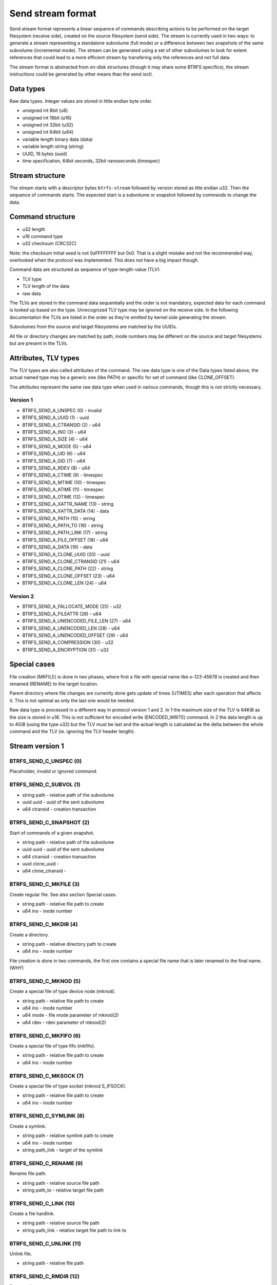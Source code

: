 Send stream format
==================

Send stream format represents a linear sequence of commands describing actions
to be performed on the target filesystem (receive side), created on the source
filesystem (send side). The stream is currently used in two ways: to generate a
stream representing a standalone subvolume (full mode) or a difference between
two snapshots of the same subvolume (incremental mode). The stream can be
generated using a set of other subvolumes to look for extent references that
could lead to a more efficient stream by transfering only the references and
not full data.

The stream format is abstracted from on-disk structures (though it may share
some BTRFS specifics), the stream instructions could be generated by other
means than the send ioctl.

Data types
----------

Raw data types. Integer values are stored in little endian byte order.

- unsigned int 8bit (u8)
- unsigned int 16bit (u16)
- unsigned int 32bit (u32)
- unsigned int 64bit (u64)
- variable length binary data (data)
- variable length string (string)
- UUID, 16 bytes (uuid)
- time specification, 64bit seconds, 32bit nanoseconds (timespec)

Stream structure
----------------

The stream starts with a descriptor bytes ``btrfs-stream`` followed by version
stored as litte endian u32. Then the sequence of commands starts. The expected
start is a subvolume or snapshot followed by commands to change the data.

Command structure
-----------------

- u32 length
- u16 command type
- u32 checksum (CRC32C)

Note: the checksum initial seed is not 0xFFFFFFFF but 0x0. That is a slight
mistake and not the recommended way, overlooked when the protocol was
implemented. This does not have a big impact though.

Command data are structured as sequence of type-length-value (TLV):

- TLV type
- TLV length of the data
- raw data

The TLVs are stored in the command data sequentially and the order is not
mandatory, expected data for each command is looked up based on the type.
Unrecognized TLV type may be ignored on the receive side. In the following
documentation the TLVs are listed in the order as they're emitted by kernel
side generating the stream.

Subvolumes from the source and target filesystems are matched by the UUIDs.

All file or directory changes are matched by path, inode numbers may be different
on the source and target filesystems but are present in the TLVs.

Attributes, TLV types
---------------------

The TLV types are also called attributes of the command. The raw data type is
one of the Data types listed above, the actual named type may be a generic one
(like PATH) or specific for set of command (like CLONE_OFFSET).

The attributes represent the same raw data type when used in various commands,
though this is not strictly necessary.

Version 1
^^^^^^^^^

- BTRFS_SEND_A_UNSPEC (0) - invalid
- BTRFS_SEND_A_UUID (1) - uuid
- BTRFS_SEND_A_CTRANSID (2) - u64
- BTRFS_SEND_A_INO (3) - u64
- BTRFS_SEND_A_SIZE (4) - u64
- BTRFS_SEND_A_MODE (5) - u64
- BTRFS_SEND_A_UID (6) - u64
- BTRFS_SEND_A_GID (7) - u64
- BTRFS_SEND_A_RDEV (8) - u64
- BTRFS_SEND_A_CTIME (9) - timespec
- BTRFS_SEND_A_MTIME (10) - timespec
- BTRFS_SEND_A_ATIME (11) - timespec
- BTRFS_SEND_A_OTIME (12) - timespec
- BTRFS_SEND_A_XATTR_NAME (13) - string
- BTRFS_SEND_A_XATTR_DATA (14) - data
- BTRFS_SEND_A_PATH (15) - string
- BTRFS_SEND_A_PATH_TO (16) - string
- BTRFS_SEND_A_PATH_LINK (17) - string
- BTRFS_SEND_A_FILE_OFFSET (18) - u64
- BTRFS_SEND_A_DATA (19) - data
- BTRFS_SEND_A_CLONE_UUID (20) - uuid
- BTRFS_SEND_A_CLONE_CTRANSID (21) - u64
- BTRFS_SEND_A_CLONE_PATH (22) - string
- BTRFS_SEND_A_CLONE_OFFSET (23) - u64
- BTRFS_SEND_A_CLONE_LEN (24) - u64

Version 2
^^^^^^^^^

- BTRFS_SEND_A_FALLOCATE_MODE (25) - u32
- BTRFS_SEND_A_FILEATTR (26) - u64
- BTRFS_SEND_A_UNENCODED_FILE_LEN (27) - u64
- BTRFS_SEND_A_UNENCODED_LEN (28) - u64
- BTRFS_SEND_A_UNENCODED_OFFSET (29) - u64
- BTRFS_SEND_A_COMPRESSION (30) - u32
- BTRFS_SEND_A_ENCRYPTION (31) -  u32

Special cases
-------------

File creation (MKFILE) is done in two phases, where first a file with special
name like *o-123-45678* is created and then renamed (RENAME) to the target
location.

Parent directory where file changes are currently done gets update of times
(UTIMES) after each operation that affects it. This is not optimal as only the
last one would be needed.

Raw data type is processed in a different way in protocol version 1 and 2. In 1
the maximum size of the TLV is 64KiB as the size is stored in u16. This is not
sufficient for encoded write (ENCODED_WRITE) command. In 2 the data length is
up to 4GiB (using the type u32) but the TLV must be last and the actual
length is calculated as the delta between the whole command and the TLV (ie.
ignoring the TLV header length).

Stream version 1
----------------

BTRFS_SEND_C_UNSPEC (0)
^^^^^^^^^^^^^^^^^^^^^^^

Placeholder, invalid or ignored command.

BTRFS_SEND_C_SUBVOL (1)
^^^^^^^^^^^^^^^^^^^^^^^

- string path - relative path of the subvolume
- uuid uuid - uuid of the sent subvolume
- u64 ctransid - creation transaction

BTRFS_SEND_C_SNAPSHOT (2)
^^^^^^^^^^^^^^^^^^^^^^^^^

Start of commands of a given snapshot.

- string path - relative path of the subvolume
- uuid uuid - uuid of the sent subvolume
- u64 ctransid - creation transaction
- uuid clone_uuid -
- u64 clone_ctransid -

BTRFS_SEND_C_MKFILE (3)
^^^^^^^^^^^^^^^^^^^^^^^

Create regular file. See also section Special cases.

- string path - relative file path to create
- u64 ino - inode number

BTRFS_SEND_C_MKDIR (4)
^^^^^^^^^^^^^^^^^^^^^^

Create a directory.

- string path - relative directory path to create
- u64 ino - inode number

File creation is done in two commands, the first one contains a special file name
that is later renamed to the final name. (WHY)

BTRFS_SEND_C_MKNOD (5)
^^^^^^^^^^^^^^^^^^^^^^

Create a special file of type device node (mknod).

- string path - relative file path to create
- u64 ino - inode number
- u64 mode - file mode parameter of mknod(2)
- u64 rdev - rdev parameter of mknod(2)

BTRFS_SEND_C_MKFIFO (6)
^^^^^^^^^^^^^^^^^^^^^^^

Create a special file of type fifo (mkfifo).

- string path - relative file path to create
- u64 ino - inode number

BTRFS_SEND_C_MKSOCK (7)
^^^^^^^^^^^^^^^^^^^^^^^

Create a special file of type socket (mknod S_IFSOCK).

- string path - relative file path to create
- u64 ino - inode number

BTRFS_SEND_C_SYMLINK (8)
^^^^^^^^^^^^^^^^^^^^^^^^

Create a symlink.

- string path - relative symlink path to create
- u64 ino - inode number
- string path_link - target of the symlink

BTRFS_SEND_C_RENAME (9)
^^^^^^^^^^^^^^^^^^^^^^^

Rename file path.

- string path - relative source file path
- string path_to - relative target file path

BTRFS_SEND_C_LINK (10)
^^^^^^^^^^^^^^^^^^^^^^

Create a file hardlink.

- string path - relative source file path
- string path_link - relative target file path to link to

BTRFS_SEND_C_UNLINK (11)
^^^^^^^^^^^^^^^^^^^^^^^^

Unlink file.

- string path - relative file path

BTRFS_SEND_C_RMDIR (12)
^^^^^^^^^^^^^^^^^^^^^^^

Remove directory.

- string path - relative directory path

BTRFS_SEND_C_SET_XATTR (13)
^^^^^^^^^^^^^^^^^^^^^^^^^^^

Set a value of extended attribute.

- string path - relative file path
- string xattr_name - name of the extended attribute
- data xattr_data - value of the extended attribute

BTRFS_SEND_C_REMOVE_XATTR (14)
^^^^^^^^^^^^^^^^^^^^^^^^^^^^^^

Remove an extended attribute.

- string path - relative file path
- string xattr_name - name of the extended attribute

BTRFS_SEND_C_WRITE (15)
^^^^^^^^^^^^^^^^^^^^^^^

Write file data to a given file offset.

- string path - relative file path
- u64 - file offset where to write data
- data - raw file data (varaible length)

BTRFS_SEND_C_CLONE (16)
^^^^^^^^^^^^^^^^^^^^^^^

Clone extents from another file.

- string path - relative file path
- u64 file_offset - offset in the source file to clone from
- u64 clone_len - length of cloned data
- uuid clone_uuid -
- u64 clone_ctransid -
- string clone_path - clone target relative file path
- u64 clone_offset - clone offset in the target file

BTRFS_SEND_C_TRUNCATE (17)
^^^^^^^^^^^^^^^^^^^^^^^^^^

Truncate file to a given length.

- string path - relative file path
- u64 size - truncate to given size

BTRFS_SEND_C_CHMOD (18)
^^^^^^^^^^^^^^^^^^^^^^^

Chmod a file or directory.

- string path - relative file path
- u64 mode - new mode

BTRFS_SEND_C_CHOWN (19)
^^^^^^^^^^^^^^^^^^^^^^^

Change file owner (uid) and group (gid), specified by numeric id. The uid/gid
must exist on the target filesystem, no mapping is done.

- string path - relative file path
- u64 uid - numeric used id
- u64 gid - numeric group id

BTRFS_SEND_C_UTIMES (20)
^^^^^^^^^^^^^^^^^^^^^^^^

Change file atime and mtime, nanosecond precision. While the ctime is also sent
it's not possible to change it using *utimensat*. The creation time is sent
since protocol version 2 but cannot be changed on the target filesystem.

- string path - relative file path
- timespec atime - file atime
- timespec mtime - file mtime
- timespec ctime - file ctime
- timespec otime - (since v2) file otime (creation time)

BTRFS_SEND_C_END (21)
^^^^^^^^^^^^^^^^^^^^^

Special command to denote end of one logical stream inside the whole stream
sequence. May or may not be processed by receiver.

BTRFS_SEND_C_UPDATE_EXTENT (22)
^^^^^^^^^^^^^^^^^^^^^^^^^^^^^^^

When send is generated without data (BTRFS_SEND_FLAG_NO_FILE_DATA), this command
informs about changed extent but does not send the actual data.

- string path - relative file path
- u64 file_offset - file offset where data were updated
- u64 size - length of the data

Stream version 2
----------------

BTRFS_SEND_C_FALLOCATE (23)
^^^^^^^^^^^^^^^^^^^^^^^^^^^

Change file extents to preallocated, punch hole or zero fill.

- string path - relative file path
- u32 fallocate_mode - which fallocate operation to do
- u64 file_offset - file offset where to apply the operation
- u64 size - length of the range

BTRFS_SEND_C_FILEATTR (24)
^^^^^^^^^^^^^^^^^^^^^^^^^^

File attributes, representing various flags (SETFLAGS ioctl, XFLAGS, BTRFS
specific inode flags). The value is set from BTRFS inode bits and the stream
format inherits that. Note that some flags like IMMUTABLE or APPEND may affect
ability to change other flags and that for some flags there's ready interface
to set them.

BTRFS_SEND_C_ENCODED_WRITE (25)
^^^^^^^^^^^^^^^^^^^^^^^^^^^^^^^

File data encoded by the source filesystem and written directly to the target
filesystem, without any other transformation. The data can be compressed or
encrypted and the payload depends on presence of the TLVs.

- string path - relative file path
- u64 file_offset - file offset where to write the data
- u64 unencoded_file_len -
- u64 unencoded_len -
- u64 unencoded_offset -
- u32 compression - (optional) compression type
- u32 encryption - (optional) encryption type
- data data - encoded payload
